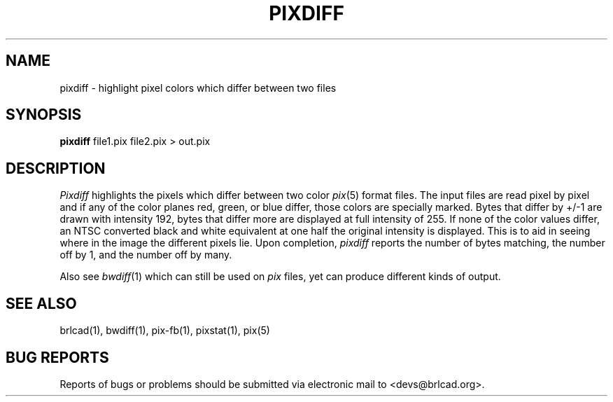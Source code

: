 .TH PIXDIFF 1 BRL-CAD
.\"                      P I X D I F F . 1
.\" BRL-CAD
.\"
.\" Copyright (c) 2005-2011 United States Government as represented by
.\" the U.S. Army Research Laboratory.
.\"
.\" Redistribution and use in source (Docbook format) and 'compiled'
.\" forms (PDF, PostScript, HTML, RTF, etc), with or without
.\" modification, are permitted provided that the following conditions
.\" are met:
.\"
.\" 1. Redistributions of source code (Docbook format) must retain the
.\" above copyright notice, this list of conditions and the following
.\" disclaimer.
.\"
.\" 2. Redistributions in compiled form (transformed to other DTDs,
.\" converted to PDF, PostScript, HTML, RTF, and other formats) must
.\" reproduce the above copyright notice, this list of conditions and
.\" the following disclaimer in the documentation and/or other
.\" materials provided with the distribution.
.\"
.\" 3. The name of the author may not be used to endorse or promote
.\" products derived from this documentation without specific prior
.\" written permission.
.\"
.\" THIS DOCUMENTATION IS PROVIDED BY THE AUTHOR AS IS'' AND ANY
.\" EXPRESS OR IMPLIED WARRANTIES, INCLUDING, BUT NOT LIMITED TO, THE
.\" IMPLIED WARRANTIES OF MERCHANTABILITY AND FITNESS FOR A PARTICULAR
.\" PURPOSE ARE DISCLAIMED. IN NO EVENT SHALL THE AUTHOR BE LIABLE FOR
.\" ANY DIRECT, INDIRECT, INCIDENTAL, SPECIAL, EXEMPLARY, OR
.\" CONSEQUENTIAL DAMAGES (INCLUDING, BUT NOT LIMITED TO, PROCUREMENT
.\" OF SUBSTITUTE GOODS OR SERVICES; LOSS OF USE, DATA, OR PROFITS; OR
.\" BUSINESS INTERRUPTION) HOWEVER CAUSED AND ON ANY THEORY OF
.\" LIABILITY, WHETHER IN CONTRACT, STRICT LIABILITY, OR TORT
.\" (INCLUDING NEGLIGENCE OR OTHERWISE) ARISING IN ANY WAY OUT OF THE
.\" USE OF THIS DOCUMENTATION, EVEN IF ADVISED OF THE POSSIBILITY OF
.\" SUCH DAMAGE.
.\"
.\".\".\"
.SH NAME
pixdiff \- highlight pixel colors which differ between two files
.SH SYNOPSIS
.B pixdiff
file1.pix file2.pix \>\ out.pix
.SH DESCRIPTION
.I Pixdiff
highlights the pixels which differ between two color
.IR pix (5)
format files.
The input files are read pixel by pixel and if any of the color
planes red, green, or blue differ, those colors are specially marked.
Bytes that differ by +/-1 are drawn with intensity 192, bytes
that differ more are displayed at
full intensity of 255.  If none of the color values differ, an NTSC
converted black
and white equivalent at one half the original intensity is displayed.
This is to aid in seeing where in the image the different pixels lie.
Upon completion,
.I pixdiff
reports the number of bytes matching, the number off by 1, and the number
off by many.
.PP
Also see
.IR bwdiff (1)
which can still be used on
.I pix
files, yet can produce different kinds
of output.
.SH "SEE ALSO"
brlcad(1), bwdiff(1), pix-fb(1), pixstat(1), pix(5)
.SH "BUG REPORTS"
Reports of bugs or problems should be submitted via electronic
mail to <devs@brlcad.org>.
